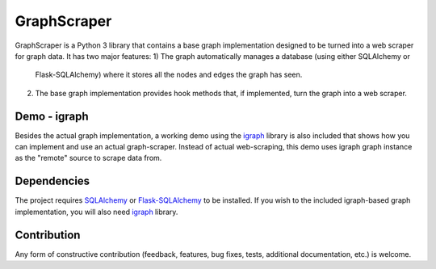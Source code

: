 GraphScraper
=================

GraphScraper is a Python 3 library that contains a base graph implementation designed
to be turned into a web scraper for graph data. It has two major features:
1) The graph automatically manages a database (using either SQLAlchemy or
   Flask-SQLAlchemy) where it stores all the nodes and edges the graph has seen.
2) The base graph implementation provides hook methods that, if implemented,
   turn the graph into a web scraper.

Demo - igraph
------------------

Besides the actual graph implementation, a working demo using the igraph_ library
is also included that shows how you can implement and use an actual graph-scraper.
Instead of actual web-scraping, this demo uses igraph graph instance as the "remote"
source to scrape data from.

Dependencies
-----------------

The project requires SQLAlchemy_ or Flask-SQLAlchemy_ to be installed.
If you wish to the included igraph-based graph implementation, you will also need
igraph_ library.

Contribution
-----------------

Any form of constructive contribution (feedback, features, bug fixes, tests, additional
documentation, etc.) is welcome.

.. _Flask-SQLAlchemy: http://flask-sqlalchemy.pocoo.org/
.. _igraph: http://igraph.org
.. _SQLAlchemy: https://www.sqlalchemy.org/
